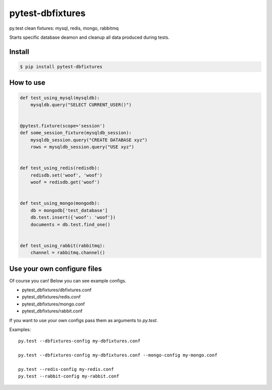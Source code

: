 pytest-dbfixtures
=================

py.test clean fixtures: mysql, redis, mongo, rabbitmq

Starts specific database deamon and cleanup all data produced during tests.


Install
-------

.. sourcecode:: bash

    $ pip install pytest-dbfixtures


How to use
----------

.. sourcecode:: python

    def test_using_mysql(mysqldb):
        mysqldb.query("SELECT CURRENT_USER()")


    @pytest.fixture(scope='session')
    def some_session_fixture(mysqldb_session):
        mysqldb_session.query("CREATE DATABASE xyz")
        rows = mysqldb_session.query("USE xyz")


    def test_using_redis(redisdb):
        redisdb.set('woof', 'woof')
        woof = redisdb.get('woof')


    def test_using_mongo(mongodb):
        db = mongodb['test_database']
        db.test.insert({'woof': 'woof'})
        documents = db.test.find_one()


    def test_using_rabbit(rabbitmq):
        channel = rabbitmq.channel()


Use your own configure files
----------------------------

Of course you can! Below you can see example configs.

* pytest_dbfixtures/dbfixtures.conf
* pytest_dbfixtures/redis.conf
* pytest_dbfixtures/mongo.conf
* pytest_dbfixtures/rabbit.conf

If you want to use your own configs pass them as arguments to `py.test`.

Examples::

    py.test --dbfixtures-config my-dbfixtures.conf

    py.test --dbfixtures-config my-dbfixtures.conf --mongo-config my-mongo.conf

    py.test --redis-config my-redis.conf
    py.test --rabbit-config my-rabbit.conf

